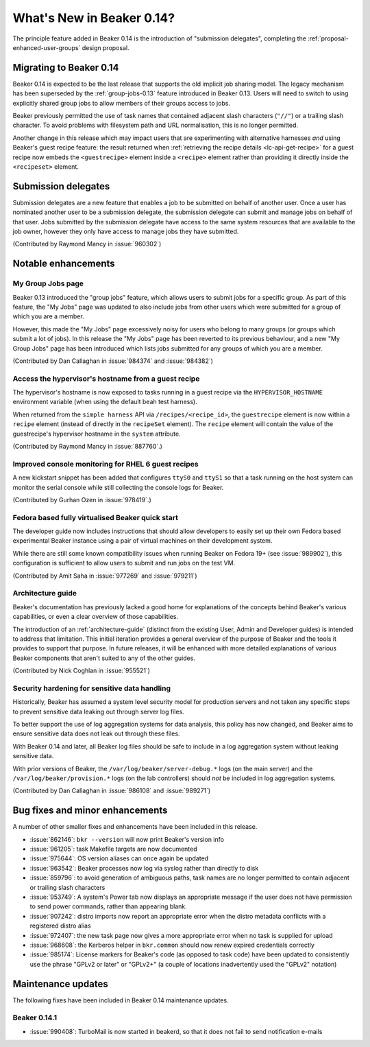 What's New in Beaker 0.14?
==========================

The principle feature added in Beaker 0.14 is the introduction of
"submission delegates", completing the
:ref:`proposal-enhanced-user-groups` design proposal.


Migrating to Beaker 0.14
------------------------

Beaker 0.14 is expected to be the last release that supports the old
implicit job sharing model. The legacy mechanism has been superseded by the
:ref:`group-jobs-0.13` feature introduced in Beaker 0.13. Users will need
to switch to using explicitly shared group jobs to allow members of their
groups access to jobs.

Beaker previously permitted the use of task names that contained adjacent
slash characters (``"//"``) or a trailing slash character. To avoid problems
with filesystem path and URL normalisation, this is no longer permitted.

Another change in this release which may impact users that are
experimenting with alternative harnesses *and* using Beaker's guest
recipe feature: the result returned when
:ref:`retrieving the recipe details <lc-api-get-recipe>` for a guest
recipe now embeds the ``<guestrecipe>`` element inside a ``<recipe>``
element rather than providing it directly inside the ``<recipeset>``
element.


Submission delegates
--------------------

Submission delegates are a new feature that enables a job to be submitted on
behalf of another user. Once a user has nominated another user to be
a submission delegate, the submission delegate can submit and manage
jobs on behalf of that user. Jobs submitted by the submission delegate
have access to the same system resources that are available to the job
owner, however they only have access to manage jobs they have submitted.

(Contributed by Raymond Mancy in :issue:`960302`)


Notable enhancements
--------------------

My Group Jobs page
~~~~~~~~~~~~~~~~~~

Beaker 0.13 introduced the "group jobs" feature, which allows users to submit
jobs for a specific group. As part of this feature, the "My Jobs" page was
updated to also include jobs from other users which were submitted for a
group of which you are a member.

However, this made the "My Jobs" page excessively noisy for users who belong
to many groups (or groups which submit a lot of jobs). In this release the
"My Jobs" page has been reverted to its previous behaviour, and a new
"My Group Jobs" page has been introduced which lists jobs submitted for
any groups of which you are a member.

(Contributed by Dan Callaghan in :issue:`984374` and :issue:`984382`)


Access the hypervisor's hostname from a guest recipe
~~~~~~~~~~~~~~~~~~~~~~~~~~~~~~~~~~~~~~~~~~~~~~~~~~~~

The hypervisor's hostname is now exposed to tasks running in a guest
recipe via the ``HYPERVISOR_HOSTNAME`` environment variable
(when using the default beah test harness).

When returned from the ``simple harness`` API via ``/recipes/<recipe_id>``, the
``guestrecipe`` element is now within a ``recipe`` element (instead of directly
in the ``recipeSet`` element). The ``recipe`` element will contain the value
of the guestrecipe's hypervisor hostname in the ``system`` attribute.

(Contributed by Raymond Mancy in :issue:`887760`.)


Improved console monitoring for RHEL 6 guest recipes
~~~~~~~~~~~~~~~~~~~~~~~~~~~~~~~~~~~~~~~~~~~~~~~~~~~~

A new kickstart snippet has been added that configures ``ttyS0`` and
``ttyS1`` so that a task running on the host system can monitor the
serial console while still collecting the console logs for Beaker.

(Contributed by Gurhan Ozen in :issue:`978419`.)


Fedora based fully virtualised Beaker quick start
~~~~~~~~~~~~~~~~~~~~~~~~~~~~~~~~~~~~~~~~~~~~~~~~~

The developer guide now includes instructions that should allow developers
to easily set up their own Fedora based experimental Beaker instance using
a pair of virtual machines on their development system.

While there are still some known compatibility issues when running Beaker
on Fedora 19+ (see :issue:`989902`), this configuration is sufficient to
allow users to submit and run jobs on the test VM.

(Contributed by Amit Saha in :issue:`977269` and :issue:`979211`)


Architecture guide
~~~~~~~~~~~~~~~~~~

Beaker's documentation has previously lacked a good home for explanations
of the concepts behind Beaker's various capabilities, or even a clear
overview of those capabilities.

The introduction of an :ref:`architecture-guide` (distinct from the
existing User, Admin and Developer guides) is intended to address that
limitation. This initial iteration provides a general overview of the
purpose of Beaker and the tools it provides to support that purpose. In
future releases, it will be enhanced with more detailed explanations of
various Beaker components that aren't suited to any of the other guides.

(Contributed by Nick Coghlan in :issue:`955521`)


Security hardening for sensitive data handling
~~~~~~~~~~~~~~~~~~~~~~~~~~~~~~~~~~~~~~~~~~~~~~

Historically, Beaker has assumed a system level security model for
production servers and not taken any specific steps to prevent sensitive
data leaking out through server log files.

To better support the use of log aggregation systems for data analysis,
this policy has now changed, and Beaker aims to ensure sensitive data does
not leak out through these files.

With Beaker 0.14 and later, all Beaker log files should be safe to include
in a log aggregation system without leaking sensitive data.

With prior versions of Beaker, the ``/var/log/beaker/server-debug.*`` logs
(on the main server) and the ``/var/log/beaker/provision.*`` logs (on
the lab controllers) should *not* be included in log aggregation systems.

(Contributed by Dan Callaghan in :issue:`986108` and :issue:`989271`)


Bug fixes and minor enhancements
--------------------------------

A number of other smaller fixes and enhancements have been included in this
release.

* :issue:`862146`: ``bkr --version`` will now print Beaker's version info
* :issue:`961205`: task Makefile targets are now documented
* :issue:`975644`: OS version aliases can once again be updated
* :issue:`963542`: Beaker processes now log via syslog rather than directly
  to disk
* :issue:`859796`: to avoid generation of ambiguous paths, task names are no
  longer permitted to contain adjacent or trailing slash characters
* :issue:`953749`: A system's Power tab now displays an appropriate message
  if the user does not have permission to send power commands, rather than
  appearing blank.
* :issue:`907242`: distro imports now report an appropriate error when the
  distro metadata conflicts with a registered distro alias
* :issue:`972407`: the new task page now gives a more appropriate error when
  no task is supplied for upload
* :issue:`968608`: the Kerberos helper in ``bkr.common`` should now
  renew expired credentials correctly
* :issue:`985174`: License markers for Beaker's code (as opposed to task
  code) have been updated to consistently use the phrase "GPLv2 or later"
  or "GPLv2+" (a couple of locations inadvertently used the "GPLv2" notation)


Maintenance updates
-------------------

The following fixes have been included in Beaker 0.14 maintenance updates.

Beaker 0.14.1
~~~~~~~~~~~~~

* :issue:`990408`: TurboMail is now started in beakerd, so that it does not 
  fail to send notification e-mails
